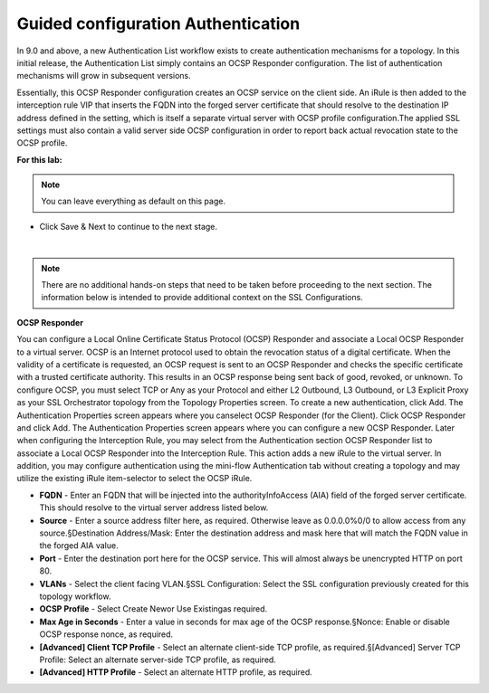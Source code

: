 .. role:: red
.. role:: bred

Guided configuration Authentication
==========================================

.. image:: ../images/auth-path.png
   :align: center
   :scale: 100

In 9.0 and above, a new Authentication List workflow exists to create authentication mechanisms
for  a  topology.  In  this  initial  release,  the  Authentication  List  simply  contains  an  OCSP  Responder 
configuration. The list of authentication mechanisms will grow in subsequent versions.

.. image:: ../images/auth-list.png
   :align: center
   :scale: 100

Essentially, this OCSP Responder configuration creates an OCSP service on the client side. An iRule 
is then added to the interception rule VIP that inserts the FQDN into the forged server certificate 
that should resolve to the destination IP address defined in the setting, which is itself a separate 
virtual server with OCSP profile configuration.The applied SSL settings must also contain a valid 
server side OCSP configuration in order to report back actual revocation state to the OCSP profile.

**For this lab:**

.. note:: You can leave everything as default on this page.

-  Click :red:`Save & Next` to continue to the next stage.

.. image:: ../images/auth-save.png
   :scale: 100 %
   :align: center

|

.. note::

   There are no additional hands-on steps that need to be taken before proceeding to the next section. The information below is intended to provide additional context on the SSL Configurations.


**OCSP Responder**

You can configure a Local Online Certificate Status Protocol (OCSP) Responder and  associate  a  Local  OCSP  Responder  to  a  virtual  server.  OCSP  is  an  Internet  protocol  used  to obtain the revocation status of a digital certificate. When the validity of a certificate is requested, an OCSP request is sent to an OCSP Responder and checks the specific certificate with a trusted certificate  authority.  This  results  in  an  OCSP  response  being  sent  back  of  good,  revoked,  or unknown. To configure OCSP, you must select TCP or Any as your Protocol and either L2 Outbound, L3 Outbound, or L3 Explicit Proxy as your SSL Orchestrator topology from the Topology Properties screen. To create a new authentication, click Add. The Authentication Properties screen appears where you canselect OCSP Responder (for the Client). Click OCSP Responder and click Add. The Authentication Properties screen appears where you can configure a new OCSP Responder. Later when  configuring  the  Interception  Rule,  you  may  select  from  the  Authentication  section  OCSP Responder list to associate a Local OCSP Responder into the Interception Rule. This action adds a new iRule to the virtual server. In addition, you may configure authentication using the mini-flow Authentication tab without creating a topology and may utilize the existing iRule item-selector to select the OCSP iRule.

-  **FQDN** - Enter an FQDN that will be injected into the authorityInfoAccess (AIA) field of the forged server certificate. This should resolve to the virtual server address listed below.

-  **Source** - Enter a source address filter here, as required. Otherwise leave as 0.0.0.0%0/0 to allow access from any source.§Destination Address/Mask: Enter the destination address and mask here that will match the FQDN value in the forged AIA value.

-  **Port** - Enter  the  destination  port  here  for  the  OCSP  service.  This  will  almost  always  be unencrypted HTTP on port 80.

-  **VLANs** - Select the client facing VLAN.§SSL  Configuration: Select  the  SSL  configuration  previously  created  for  this  topology workflow.

-  **OCSP Profile** - Select Create Newor Use Existingas required.

-  **Max Age in Seconds** - Enter a value in seconds for max age of the OCSP response.§Nonce: Enable or disable OCSP response nonce, as required.

-  **[Advanced] Client TCP Profile** - Select an alternate client-side TCP profile, as required.§[Advanced] Server TCP Profile: Select an alternate server-side TCP profile, as required.

-  **[Advanced] HTTP Profile** - Select an alternate HTTP profile, as required.

